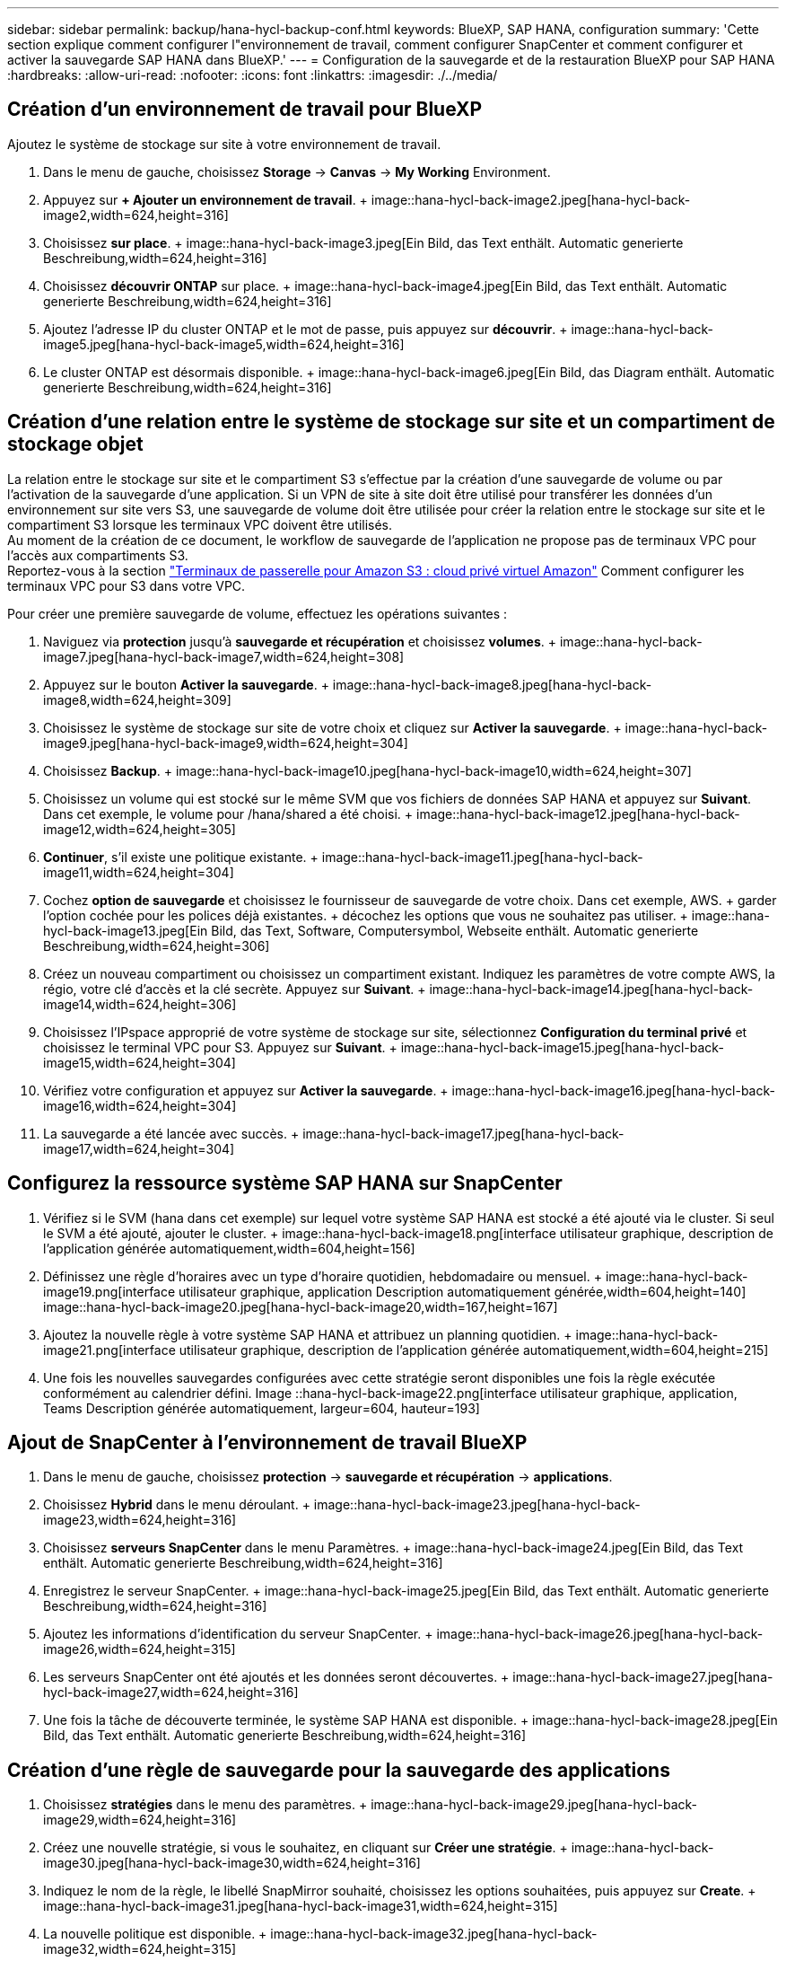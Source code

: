 ---
sidebar: sidebar 
permalink: backup/hana-hycl-backup-conf.html 
keywords: BlueXP, SAP HANA, configuration 
summary: 'Cette section explique comment configurer l"environnement de travail, comment configurer SnapCenter et comment configurer et activer la sauvegarde SAP HANA dans BlueXP.' 
---
= Configuration de la sauvegarde et de la restauration BlueXP pour SAP HANA
:hardbreaks:
:allow-uri-read: 
:nofooter: 
:icons: font
:linkattrs: 
:imagesdir: ./../media/




== Création d'un environnement de travail pour BlueXP

Ajoutez le système de stockage sur site à votre environnement de travail.

. Dans le menu de gauche, choisissez *Storage* -> *Canvas* -> *My Working* Environment.
. Appuyez sur *+ Ajouter un environnement de travail*. + image::hana-hycl-back-image2.jpeg[hana-hycl-back-image2,width=624,height=316]
. Choisissez *sur place*. + image::hana-hycl-back-image3.jpeg[Ein Bild, das Text enthält. Automatic generierte Beschreibung,width=624,height=316]
. Choisissez *découvrir ONTAP* sur place. + image::hana-hycl-back-image4.jpeg[Ein Bild, das Text enthält. Automatic generierte Beschreibung,width=624,height=316]
. Ajoutez l'adresse IP du cluster ONTAP et le mot de passe, puis appuyez sur *découvrir*. + image::hana-hycl-back-image5.jpeg[hana-hycl-back-image5,width=624,height=316]
. Le cluster ONTAP est désormais disponible. + image::hana-hycl-back-image6.jpeg[Ein Bild, das Diagram enthält. Automatic generierte Beschreibung,width=624,height=316]




== Création d'une relation entre le système de stockage sur site et un compartiment de stockage objet

La relation entre le stockage sur site et le compartiment S3 s'effectue par la création d'une sauvegarde de volume ou par l'activation de la sauvegarde d'une application. Si un VPN de site à site doit être utilisé pour transférer les données d'un environnement sur site vers S3, une sauvegarde de volume doit être utilisée pour créer la relation entre le stockage sur site et le compartiment S3 lorsque les terminaux VPC doivent être utilisés. +
Au moment de la création de ce document, le workflow de sauvegarde de l'application ne propose pas de terminaux VPC pour l'accès aux compartiments S3. +
Reportez-vous à la section https://docs.aws.amazon.com/vpc/latest/privatelink/vpc-endpoints-s3.html["Terminaux de passerelle pour Amazon S3 : cloud privé virtuel Amazon"] Comment configurer les terminaux VPC pour S3 dans votre VPC.

Pour créer une première sauvegarde de volume, effectuez les opérations suivantes :

. Naviguez via *protection* jusqu'à *sauvegarde et récupération* et choisissez *volumes*. + image::hana-hycl-back-image7.jpeg[hana-hycl-back-image7,width=624,height=308]
. Appuyez sur le bouton *Activer la sauvegarde*. + image::hana-hycl-back-image8.jpeg[hana-hycl-back-image8,width=624,height=309]
. Choisissez le système de stockage sur site de votre choix et cliquez sur *Activer la sauvegarde*. + image::hana-hycl-back-image9.jpeg[hana-hycl-back-image9,width=624,height=304]
. Choisissez *Backup*. + image::hana-hycl-back-image10.jpeg[hana-hycl-back-image10,width=624,height=307]
. Choisissez un volume qui est stocké sur le même SVM que vos fichiers de données SAP HANA et appuyez sur *Suivant*. Dans cet exemple, le volume pour /hana/shared a été choisi. + image::hana-hycl-back-image12.jpeg[hana-hycl-back-image12,width=624,height=305]
. *Continuer*, s'il existe une politique existante. + image::hana-hycl-back-image11.jpeg[hana-hycl-back-image11,width=624,height=304]
. Cochez *option de sauvegarde* et choisissez le fournisseur de sauvegarde de votre choix. Dans cet exemple, AWS. + garder l'option cochée pour les polices déjà existantes. + décochez les options que vous ne souhaitez pas utiliser. + image::hana-hycl-back-image13.jpeg[Ein Bild, das Text, Software, Computersymbol, Webseite enthält. Automatic generierte Beschreibung,width=624,height=306]
. Créez un nouveau compartiment ou choisissez un compartiment existant. Indiquez les paramètres de votre compte AWS, la régio, votre clé d'accès et la clé secrète. Appuyez sur *Suivant*. + image::hana-hycl-back-image14.jpeg[hana-hycl-back-image14,width=624,height=306]
. Choisissez l'IPspace approprié de votre système de stockage sur site, sélectionnez *Configuration du terminal privé* et choisissez le terminal VPC pour S3. Appuyez sur *Suivant*. + image::hana-hycl-back-image15.jpeg[hana-hycl-back-image15,width=624,height=304]
. Vérifiez votre configuration et appuyez sur *Activer la sauvegarde*. + image::hana-hycl-back-image16.jpeg[hana-hycl-back-image16,width=624,height=304]
. La sauvegarde a été lancée avec succès. + image::hana-hycl-back-image17.jpeg[hana-hycl-back-image17,width=624,height=304]




== Configurez la ressource système SAP HANA sur SnapCenter

. Vérifiez si le SVM (hana dans cet exemple) sur lequel votre système SAP HANA est stocké a été ajouté via le cluster. Si seul le SVM a été ajouté, ajouter le cluster. + image::hana-hycl-back-image18.png[interface utilisateur graphique, description de l'application générée automatiquement,width=604,height=156]
. Définissez une règle d'horaires avec un type d'horaire quotidien, hebdomadaire ou mensuel. + image::hana-hycl-back-image19.png[interface utilisateur graphique, application Description automatiquement générée,width=604,height=140] image::hana-hycl-back-image20.jpeg[hana-hycl-back-image20,width=167,height=167]
. Ajoutez la nouvelle règle à votre système SAP HANA et attribuez un planning quotidien. + image::hana-hycl-back-image21.png[interface utilisateur graphique, description de l'application générée automatiquement,width=604,height=215]
. Une fois les nouvelles sauvegardes configurées avec cette stratégie seront disponibles une fois la règle exécutée conformément au calendrier défini. Image ::hana-hycl-back-image22.png[interface utilisateur graphique, application, Teams Description générée automatiquement, largeur=604, hauteur=193]




== Ajout de SnapCenter à l'environnement de travail BlueXP

. Dans le menu de gauche, choisissez *protection* -> *sauvegarde et récupération* -> *applications*.
. Choisissez *Hybrid* dans le menu déroulant. + image::hana-hycl-back-image23.jpeg[hana-hycl-back-image23,width=624,height=316]
. Choisissez *serveurs SnapCenter* dans le menu Paramètres. + image::hana-hycl-back-image24.jpeg[Ein Bild, das Text enthält. Automatic generierte Beschreibung,width=624,height=316]
. Enregistrez le serveur SnapCenter. + image::hana-hycl-back-image25.jpeg[Ein Bild, das Text enthält. Automatic generierte Beschreibung,width=624,height=316]
. Ajoutez les informations d'identification du serveur SnapCenter. + image::hana-hycl-back-image26.jpeg[hana-hycl-back-image26,width=624,height=315]
. Les serveurs SnapCenter ont été ajoutés et les données seront découvertes. + image::hana-hycl-back-image27.jpeg[hana-hycl-back-image27,width=624,height=316]
. Une fois la tâche de découverte terminée, le système SAP HANA est disponible. + image::hana-hycl-back-image28.jpeg[Ein Bild, das Text enthält. Automatic generierte Beschreibung,width=624,height=316]




== Création d'une règle de sauvegarde pour la sauvegarde des applications

. Choisissez *stratégies* dans le menu des paramètres. + image::hana-hycl-back-image29.jpeg[hana-hycl-back-image29,width=624,height=316]
. Créez une nouvelle stratégie, si vous le souhaitez, en cliquant sur *Créer une stratégie*. + image::hana-hycl-back-image30.jpeg[hana-hycl-back-image30,width=624,height=316]
. Indiquez le nom de la règle, le libellé SnapMirror souhaité, choisissez les options souhaitées, puis appuyez sur *Create*. + image::hana-hycl-back-image31.jpeg[hana-hycl-back-image31,width=624,height=315]
. La nouvelle politique est disponible. + image::hana-hycl-back-image32.jpeg[hana-hycl-back-image32,width=624,height=315]




== Protection de la base de données SAP HANA avec Cloud Backup pour les applications

. Choisissez *Activer la sauvegarde* pour le système SAP HANA. + image::hana-hycl-back-image33.jpeg[width=624,height=316]
. Choisissez la stratégie précédemment créée et cliquez sur *Suivant*. + image::hana-hycl-back-image34.jpeg[width=624,height=316]
. Comme le système de stockage et le connecteur ont configuré en amont, la sauvegarde est activée. + image::hana-hycl-back-image35.jpeg[width=624,height=316]
. Une fois la tâche terminée, le système s'affiche. + image::hana-hycl-back-image36.jpeg[width=624,height=337]
. Après un certain temps, les sauvegardes seront répertoriées dans la vue détaillée du système SAP HANA. + Une sauvegarde quotidienne sera répertoriée le jour suivant. + image::hana-hycl-back-image37.jpeg[hana-hycl-back-image37,width=624,height=316]


Dans certains environnements, il peut être nécessaire de supprimer les paramètres de planification existants de la source snapmirror. Pour ce faire, exécutez la commande suivante sur le système ONTAP source : _snapmirror modify -destination-path <hana-cloud-svm>:<SID_data_mnt00001>_copy -schedule ""_ .
